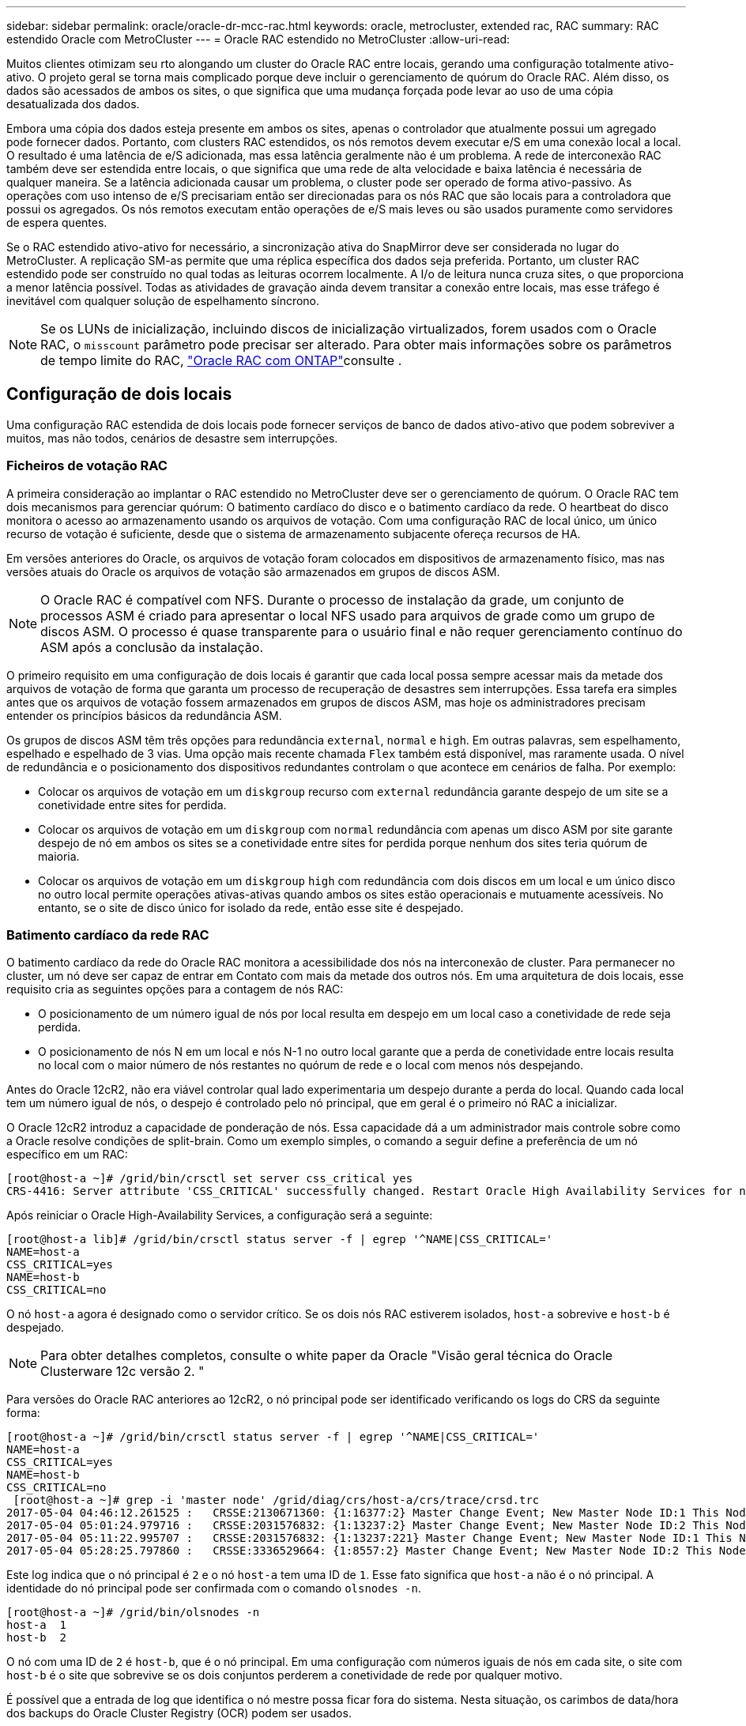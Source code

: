 ---
sidebar: sidebar 
permalink: oracle/oracle-dr-mcc-rac.html 
keywords: oracle, metrocluster, extended rac, RAC 
summary: RAC estendido Oracle com MetroCluster 
---
= Oracle RAC estendido no MetroCluster
:allow-uri-read: 


[role="lead"]
Muitos clientes otimizam seu rto alongando um cluster do Oracle RAC entre locais, gerando uma configuração totalmente ativo-ativo. O projeto geral se torna mais complicado porque deve incluir o gerenciamento de quórum do Oracle RAC. Além disso, os dados são acessados de ambos os sites, o que significa que uma mudança forçada pode levar ao uso de uma cópia desatualizada dos dados.

Embora uma cópia dos dados esteja presente em ambos os sites, apenas o controlador que atualmente possui um agregado pode fornecer dados. Portanto, com clusters RAC estendidos, os nós remotos devem executar e/S em uma conexão local a local. O resultado é uma latência de e/S adicionada, mas essa latência geralmente não é um problema. A rede de interconexão RAC também deve ser estendida entre locais, o que significa que uma rede de alta velocidade e baixa latência é necessária de qualquer maneira. Se a latência adicionada causar um problema, o cluster pode ser operado de forma ativo-passivo. As operações com uso intenso de e/S precisariam então ser direcionadas para os nós RAC que são locais para a controladora que possui os agregados. Os nós remotos executam então operações de e/S mais leves ou são usados puramente como servidores de espera quentes.

Se o RAC estendido ativo-ativo for necessário, a sincronização ativa do SnapMirror deve ser considerada no lugar do MetroCluster. A replicação SM-as permite que uma réplica específica dos dados seja preferida. Portanto, um cluster RAC estendido pode ser construído no qual todas as leituras ocorrem localmente. A I/o de leitura nunca cruza sites, o que proporciona a menor latência possível. Todas as atividades de gravação ainda devem transitar a conexão entre locais, mas esse tráfego é inevitável com qualquer solução de espelhamento síncrono.


NOTE: Se os LUNs de inicialização, incluindo discos de inicialização virtualizados, forem usados com o Oracle RAC, o `misscount` parâmetro pode precisar ser alterado. Para obter mais informações sobre os parâmetros de tempo limite do RAC, link:oracle-app-config-rac.html["Oracle RAC com ONTAP"]consulte .



== Configuração de dois locais

Uma configuração RAC estendida de dois locais pode fornecer serviços de banco de dados ativo-ativo que podem sobreviver a muitos, mas não todos, cenários de desastre sem interrupções.



=== Ficheiros de votação RAC

A primeira consideração ao implantar o RAC estendido no MetroCluster deve ser o gerenciamento de quórum. O Oracle RAC tem dois mecanismos para gerenciar quórum: O batimento cardíaco do disco e o batimento cardíaco da rede. O heartbeat do disco monitora o acesso ao armazenamento usando os arquivos de votação. Com uma configuração RAC de local único, um único recurso de votação é suficiente, desde que o sistema de armazenamento subjacente ofereça recursos de HA.

Em versões anteriores do Oracle, os arquivos de votação foram colocados em dispositivos de armazenamento físico, mas nas versões atuais do Oracle os arquivos de votação são armazenados em grupos de discos ASM.


NOTE: O Oracle RAC é compatível com NFS. Durante o processo de instalação da grade, um conjunto de processos ASM é criado para apresentar o local NFS usado para arquivos de grade como um grupo de discos ASM. O processo é quase transparente para o usuário final e não requer gerenciamento contínuo do ASM após a conclusão da instalação.

O primeiro requisito em uma configuração de dois locais é garantir que cada local possa sempre acessar mais da metade dos arquivos de votação de forma que garanta um processo de recuperação de desastres sem interrupções. Essa tarefa era simples antes que os arquivos de votação fossem armazenados em grupos de discos ASM, mas hoje os administradores precisam entender os princípios básicos da redundância ASM.

Os grupos de discos ASM têm três opções para redundância `external`, `normal` e `high`. Em outras palavras, sem espelhamento, espelhado e espelhado de 3 vias. Uma opção mais recente chamada `Flex` também está disponível, mas raramente usada. O nível de redundância e o posicionamento dos dispositivos redundantes controlam o que acontece em cenários de falha. Por exemplo:

* Colocar os arquivos de votação em um `diskgroup` recurso com `external` redundância garante despejo de um site se a conetividade entre sites for perdida.
* Colocar os arquivos de votação em um `diskgroup` com `normal` redundância com apenas um disco ASM por site garante despejo de nó em ambos os sites se a conetividade entre sites for perdida porque nenhum dos sites teria quórum de maioria.
* Colocar os arquivos de votação em um `diskgroup` `high` com redundância com dois discos em um local e um único disco no outro local permite operações ativas-ativas quando ambos os sites estão operacionais e mutuamente acessíveis. No entanto, se o site de disco único for isolado da rede, então esse site é despejado.




=== Batimento cardíaco da rede RAC

O batimento cardíaco da rede do Oracle RAC monitora a acessibilidade dos nós na interconexão de cluster. Para permanecer no cluster, um nó deve ser capaz de entrar em Contato com mais da metade dos outros nós. Em uma arquitetura de dois locais, esse requisito cria as seguintes opções para a contagem de nós RAC:

* O posicionamento de um número igual de nós por local resulta em despejo em um local caso a conetividade de rede seja perdida.
* O posicionamento de nós N em um local e nós N-1 no outro local garante que a perda de conetividade entre locais resulta no local com o maior número de nós restantes no quórum de rede e o local com menos nós despejando.


Antes do Oracle 12cR2, não era viável controlar qual lado experimentaria um despejo durante a perda do local. Quando cada local tem um número igual de nós, o despejo é controlado pelo nó principal, que em geral é o primeiro nó RAC a inicializar.

O Oracle 12cR2 introduz a capacidade de ponderação de nós. Essa capacidade dá a um administrador mais controle sobre como a Oracle resolve condições de split-brain. Como um exemplo simples, o comando a seguir define a preferência de um nó específico em um RAC:

....
[root@host-a ~]# /grid/bin/crsctl set server css_critical yes
CRS-4416: Server attribute 'CSS_CRITICAL' successfully changed. Restart Oracle High Availability Services for new value to take effect.
....
Após reiniciar o Oracle High-Availability Services, a configuração será a seguinte:

....
[root@host-a lib]# /grid/bin/crsctl status server -f | egrep '^NAME|CSS_CRITICAL='
NAME=host-a
CSS_CRITICAL=yes
NAME=host-b
CSS_CRITICAL=no
....
O nó `host-a` agora é designado como o servidor crítico. Se os dois nós RAC estiverem isolados, `host-a` sobrevive e `host-b` é despejado.


NOTE: Para obter detalhes completos, consulte o white paper da Oracle "Visão geral técnica do Oracle Clusterware 12c versão 2. "

Para versões do Oracle RAC anteriores ao 12cR2, o nó principal pode ser identificado verificando os logs do CRS da seguinte forma:

....
[root@host-a ~]# /grid/bin/crsctl status server -f | egrep '^NAME|CSS_CRITICAL='
NAME=host-a
CSS_CRITICAL=yes
NAME=host-b
CSS_CRITICAL=no
 [root@host-a ~]# grep -i 'master node' /grid/diag/crs/host-a/crs/trace/crsd.trc
2017-05-04 04:46:12.261525 :   CRSSE:2130671360: {1:16377:2} Master Change Event; New Master Node ID:1 This Node's ID:1
2017-05-04 05:01:24.979716 :   CRSSE:2031576832: {1:13237:2} Master Change Event; New Master Node ID:2 This Node's ID:1
2017-05-04 05:11:22.995707 :   CRSSE:2031576832: {1:13237:221} Master Change Event; New Master Node ID:1 This Node's ID:1
2017-05-04 05:28:25.797860 :   CRSSE:3336529664: {1:8557:2} Master Change Event; New Master Node ID:2 This Node's ID:1
....
Este log indica que o nó principal é `2` e o nó `host-a` tem uma ID de `1`. Esse fato significa que `host-a` não é o nó principal. A identidade do nó principal pode ser confirmada com o comando `olsnodes -n`.

....
[root@host-a ~]# /grid/bin/olsnodes -n
host-a  1
host-b  2
....
O nó com uma ID de `2` é `host-b`, que é o nó principal. Em uma configuração com números iguais de nós em cada site, o site com `host-b` é o site que sobrevive se os dois conjuntos perderem a conetividade de rede por qualquer motivo.

É possível que a entrada de log que identifica o nó mestre possa ficar fora do sistema. Nesta situação, os carimbos de data/hora dos backups do Oracle Cluster Registry (OCR) podem ser usados.

....
[root@host-a ~]#  /grid/bin/ocrconfig -showbackup
host-b     2017/05/05 05:39:53     /grid/cdata/host-cluster/backup00.ocr     0
host-b     2017/05/05 01:39:53     /grid/cdata/host-cluster/backup01.ocr     0
host-b     2017/05/04 21:39:52     /grid/cdata/host-cluster/backup02.ocr     0
host-a     2017/05/04 02:05:36     /grid/cdata/host-cluster/day.ocr     0
host-a     2017/04/22 02:05:17     /grid/cdata/host-cluster/week.ocr     0
....
Este exemplo mostra que o nó principal é `host-b`. Ele também indica uma mudança no nó mestre de `host-a` para `host-b` algum lugar entre 2:05 e 21:39 em 4 de maio. Este método de identificação do nó principal só é seguro se os logs do CRS também tiverem sido verificados porque é possível que o nó principal tenha sido alterado desde o backup OCR anterior. Se essa alteração tiver ocorrido, ela deverá estar visível nos logs do OCR.

A maioria dos clientes escolhe um único grupo de discos de votação que atende todo o ambiente e um número igual de nós RAC em cada local. O grupo de discos deve ser colocado no site que contém o banco de dados. O resultado é que a perda de conetividade resulta em despejo no local remoto. O site remoto não teria mais quórum, nem teria acesso aos arquivos do banco de dados, mas o site local continua sendo executado como de costume. Quando a conetividade é restaurada, a instância remota pode ser colocada online novamente.

Em caso de desastre, é necessário um switchover para colocar os arquivos do banco de dados e o grupo de discos de votação on-line no local sobrevivente. Se o desastre permitir que o AUSO acione o switchover, o NVFAIL não será acionado porque o cluster é conhecido por estar em sincronia e os recursos de storage ficam online normalmente. AUSO é uma operação muito rápida e deve ser concluída antes que o `disktimeout` período expire.

Como existem apenas dois locais, não é possível usar qualquer tipo de software de quebra de informações externo automatizado, o que significa que o switchover forçado deve ser uma operação manual.



== Configurações de três locais

Um cluster RAC estendido é muito mais fácil de arquitetar com três locais. Os dois sites que hospedam cada metade do sistema MetroCluster também dão suporte aos workloads de banco de dados, enquanto o terceiro local serve como desempate para o banco de dados e para o sistema MetroCluster. A configuração do Oracle tiebreaker pode ser tão simples quanto colocar um membro do grupo de discos ASM usado para votar em um site 3rd e também pode incluir uma instância operacional no site 3rd para garantir que haja um número ímpar de nós no cluster RAC.


NOTE: Consulte a documentação da Oracle sobre "grupo de falha de quórum" para obter informações importantes sobre o uso do NFS em uma configuração RAC estendida. Em resumo, as opções de montagem NFS podem precisar ser modificadas para incluir a opção de software para garantir que a perda de conetividade com os recursos de quórum de hospedagem de sites 3rd não pendure os servidores Oracle primários ou os processos Oracle RAC.
